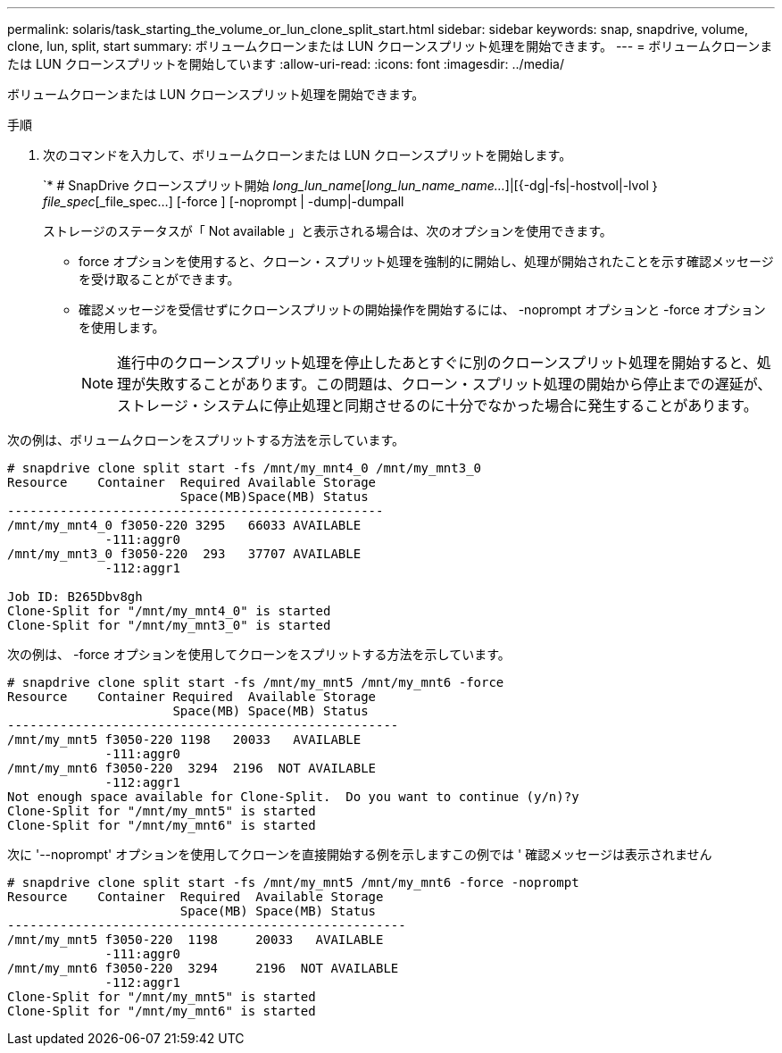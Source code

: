 ---
permalink: solaris/task_starting_the_volume_or_lun_clone_split_start.html 
sidebar: sidebar 
keywords: snap, snapdrive, volume, clone, lun, split, start 
summary: ボリュームクローンまたは LUN クローンスプリット処理を開始できます。 
---
= ボリュームクローンまたは LUN クローンスプリットを開始しています
:allow-uri-read: 
:icons: font
:imagesdir: ../media/


[role="lead"]
ボリュームクローンまたは LUN クローンスプリット処理を開始できます。

.手順
. 次のコマンドを入力して、ボリュームクローンまたは LUN クローンスプリットを開始します。
+
`* # SnapDrive クローンスプリット開始 [-lun]_long_lun_name_[_long_lun_name_name..._]|[{-dg|-fs|-hostvol|-lvol ｝ _file_spec_[_file_spec...] [-force ] [-noprompt | -dump|-dumpall

+
ストレージのステータスが「 Not available 」と表示される場合は、次のオプションを使用できます。

+
** force オプションを使用すると、クローン・スプリット処理を強制的に開始し、処理が開始されたことを示す確認メッセージを受け取ることができます。
** 確認メッセージを受信せずにクローンスプリットの開始操作を開始するには、 -noprompt オプションと -force オプションを使用します。
+

NOTE: 進行中のクローンスプリット処理を停止したあとすぐに別のクローンスプリット処理を開始すると、処理が失敗することがあります。この問題は、クローン・スプリット処理の開始から停止までの遅延が、ストレージ・システムに停止処理と同期させるのに十分でなかった場合に発生することがあります。





次の例は、ボリュームクローンをスプリットする方法を示しています。

[listing]
----
# snapdrive clone split start -fs /mnt/my_mnt4_0 /mnt/my_mnt3_0
Resource    Container  Required Available Storage
                       Space(MB)Space(MB) Status
--------------------------------------------------
/mnt/my_mnt4_0 f3050-220 3295   66033 AVAILABLE
             -111:aggr0
/mnt/my_mnt3_0 f3050-220  293   37707 AVAILABLE
             -112:aggr1

Job ID: B265Dbv8gh
Clone-Split for "/mnt/my_mnt4_0" is started
Clone-Split for "/mnt/my_mnt3_0" is started
----
次の例は、 -force オプションを使用してクローンをスプリットする方法を示しています。

[listing]
----
# snapdrive clone split start -fs /mnt/my_mnt5 /mnt/my_mnt6 -force
Resource    Container Required  Available Storage
                      Space(MB) Space(MB) Status
----------------------------------------------------
/mnt/my_mnt5 f3050-220 1198   20033   AVAILABLE
             -111:aggr0
/mnt/my_mnt6 f3050-220  3294  2196  NOT AVAILABLE
             -112:aggr1
Not enough space available for Clone-Split.  Do you want to continue (y/n)?y
Clone-Split for "/mnt/my_mnt5" is started
Clone-Split for "/mnt/my_mnt6" is started
----
次に '--noprompt' オプションを使用してクローンを直接開始する例を示しますこの例では ' 確認メッセージは表示されません

[listing]
----
# snapdrive clone split start -fs /mnt/my_mnt5 /mnt/my_mnt6 -force -noprompt
Resource    Container  Required  Available Storage
                       Space(MB) Space(MB) Status
-----------------------------------------------------
/mnt/my_mnt5 f3050-220  1198     20033   AVAILABLE
             -111:aggr0
/mnt/my_mnt6 f3050-220  3294     2196  NOT AVAILABLE
             -112:aggr1
Clone-Split for "/mnt/my_mnt5" is started
Clone-Split for "/mnt/my_mnt6" is started
----